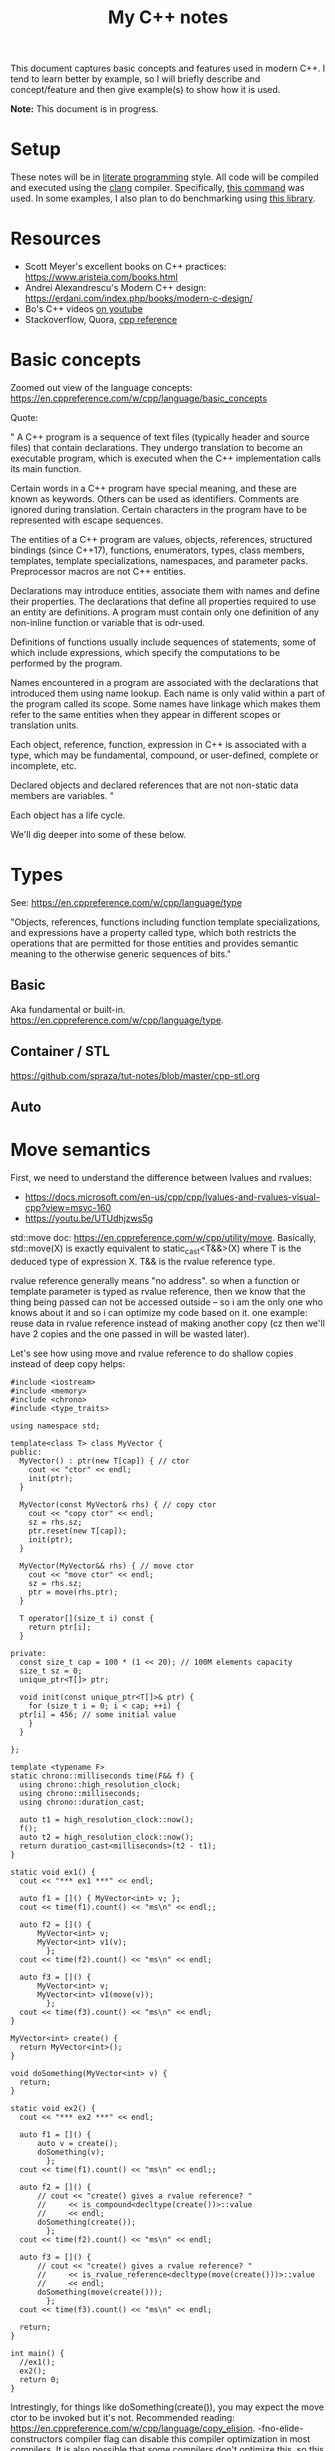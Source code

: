 #+TITLE: My C++ notes

This document captures basic concepts and features used in modern C++. I tend to learn
better by example, so I will briefly describe and concept/feature and then give example(s)
to show how it is used.

*Note:* This document is in progress.

* Setup
These notes will be in [[https://en.wikipedia.org/wiki/Literate_programming][literate programming]] style. All code will be compiled and executed using
the [[https://clang.llvm.org/][clang]] compiler. Specifically, [[https://github.com/spraza/dotfiles/blob/master/.emacs#L59][this command]] was used. In some examples, I also plan to do
benchmarking using [[https://github.com/facebook/folly/blob/master/folly/docs/Benchmark.md][this library]]. 

* Resources
- Scott Meyer's excellent books on C++ practices: https://www.aristeia.com/books.html
- Andrei Alexandrescu's Modern C++ design: https://erdani.com/index.php/books/modern-c-design/
- Bo's C++ videos [[https://www.youtube.com/user/BoQianTheProgrammer/playlists][on youtube]]
- Stackoverflow, Quora, [[https://en.cppreference.com/w/][cpp reference]]

* Basic concepts
Zoomed out view of the language concepts: https://en.cppreference.com/w/cpp/language/basic_concepts

Quote:

"
A C++ program is a sequence of text files (typically header and source files) that contain declarations. They undergo translation to become an executable program, which is executed when the C++ implementation calls its main function.

Certain words in a C++ program have special meaning, and these are known as keywords. Others can be used as identifiers. Comments are ignored during translation. Certain characters in the program have to be represented with escape sequences.

The entities of a C++ program are values, objects, references, structured bindings (since C++17), functions, enumerators, types, class members, templates, template specializations, namespaces, and parameter packs. Preprocessor macros are not C++ entities.

Declarations may introduce entities, associate them with names and define their properties. The declarations that define all properties required to use an entity are definitions. A program must contain only one definition of any non-inline function or variable that is odr-used.

Definitions of functions usually include sequences of statements, some of which include expressions, which specify the computations to be performed by the program.

Names encountered in a program are associated with the declarations that introduced them using name lookup. Each name is only valid within a part of the program called its scope. Some names have linkage which makes them refer to the same entities when they appear in different scopes or translation units.

Each object, reference, function, expression in C++ is associated with a type, which may be fundamental, compound, or user-defined, complete or incomplete, etc.

Declared objects and declared references that are not non-static data members are variables.
"

Each object has a life cycle.

We'll dig deeper into some of these below.

* Types

See: https://en.cppreference.com/w/cpp/language/type

"Objects, references, functions including function template specializations, and 
expressions have a property called type, which both restricts the operations that 
are permitted for those entities and provides semantic meaning to the otherwise 
generic sequences of bits."

** Basic 

Aka fundamental or built-in. https://en.cppreference.com/w/cpp/language/type.

** Container / STL

https://github.com/spraza/tut-notes/blob/master/cpp-stl.org

** Auto

* Move semantics
First, we need to understand the difference between lvalues and rvalues:
- https://docs.microsoft.com/en-us/cpp/cpp/lvalues-and-rvalues-visual-cpp?view=msvc-160
- https://youtu.be/UTUdhjzws5g

std::move doc: https://en.cppreference.com/w/cpp/utility/move. Basically, std::move(X)
is exactly equivalent to static_cast<T&&>(X) where T is the deduced type of 
expression X. T&& is the rvalue reference type.

rvalue reference generally means "no address". so when a function or template
parameter is typed as rvalue reference, then we know that the thing being 
passed can not be accessed outside -- so i am the only one who knows about it
and so i can optimize my code based on it. one example: reuse data in rvalue
reference instead of making another copy (cz then we'll have 2 copies and the one
passed in will be wasted later).

Let's see how using move and rvalue reference to do shallow copies instead
of deep copy helps:

#+BEGIN_SRC C++ :exports both
  #include <iostream>
  #include <memory>
  #include <chrono>
  #include <type_traits>

  using namespace std;

  template<class T> class MyVector {
  public:
    MyVector() : ptr(new T[cap]) { // ctor
      cout << "ctor" << endl;
      init(ptr);
    }

    MyVector(const MyVector& rhs) { // copy ctor
      cout << "copy ctor" << endl;
      sz = rhs.sz;
      ptr.reset(new T[cap]);
      init(ptr);
    }

    MyVector(MyVector&& rhs) { // move ctor
      cout << "move ctor" << endl;
      sz = rhs.sz;
      ptr = move(rhs.ptr);
    }

    T operator[](size_t i) const {
      return ptr[i];
    }

  private:
    const size_t cap = 100 * (1 << 20); // 100M elements capacity
    size_t sz = 0;
    unique_ptr<T[]> ptr;

    void init(const unique_ptr<T[]>& ptr) {
      for (size_t i = 0; i < cap; ++i) {
	ptr[i] = 456; // some initial value
      }
    }

  };

  template <typename F>
  static chrono::milliseconds time(F&& f) {
    using chrono::high_resolution_clock;
    using chrono::milliseconds;
    using chrono::duration_cast;

    auto t1 = high_resolution_clock::now();
    f();
    auto t2 = high_resolution_clock::now();
    return duration_cast<milliseconds>(t2 - t1);
  }

  static void ex1() {
    cout << "*** ex1 ***" << endl;

    auto f1 = []() { MyVector<int> v; };  
    cout << time(f1).count() << "ms\n" << endl;;

    auto f2 = []() {
		MyVector<int> v;
		MyVector<int> v1(v);
	      };
    cout << time(f2).count() << "ms\n" << endl;

    auto f3 = []() {
		MyVector<int> v;
		MyVector<int> v1(move(v));
	      };
    cout << time(f3).count() << "ms\n" << endl;  
  }

  MyVector<int> create() {
    return MyVector<int>();
  }

  void doSomething(MyVector<int> v) {
    return;
  }

  static void ex2() {
    cout << "*** ex2 ***" << endl;

    auto f1 = []() {
		auto v = create();
		doSomething(v);
	      };  
    cout << time(f1).count() << "ms\n" << endl;;

    auto f2 = []() {
		// cout << "create() gives a rvalue reference? "
		// 	   << is_compound<decltype(create())>::value
		// 	   << endl;
		doSomething(create());
	      };  
    cout << time(f2).count() << "ms\n" << endl;

    auto f3 = []() {
		// cout << "create() gives a rvalue reference? "
		// 	   << is_rvalue_reference<decltype(move(create()))>::value
		// 	   << endl;
		doSomething(move(create()));
	      };
    cout << time(f3).count() << "ms\n" << endl;

    return;
  }

  int main() {
    //ex1();
    ex2();
    return 0;
  }
#+END_SRC

#+RESULTS:
| ***    | ex2  | *** |
| ctor   |      |     |
| copy   | ctor |     |
| 1732ms |      |     |
|        |      |     |
| ctor   |      |     |
| 881ms  |      |     |
|        |      |     |
| ctor   |      |     |
| move   | ctor |     |
| 868ms  |      |     |

Intrestingly, for things like doSomething(create()), you may expect
the move ctor to be invoked but it's not. Recommended reading: 
https://en.cppreference.com/w/cpp/language/copy_elision. -fno-elide-constructors
compiler flag can disable this compiler optimization in most compilers. 
It is also possible that some compilers don't optimize this, so this is very compiler
specific.

* Templates 

Also cover static vs dynamic typing and tradeoffs.

https://en.cppreference.com/w/cpp/language/template_parameters

Templates are recipes, not actual classes. That's why they need to be
present in the header files and not source files.

* C++11 features

* To cover
- Metaprogramming
- Concurrency. Also covered in https://github.com/spraza/tut-notes/blob/master/concurrent-programming-cpp.org.
- Lambdas
- Smart pointers

Some of these will be covered in C++11 features section above.

